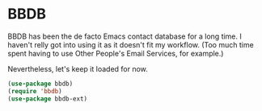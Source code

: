 #+STARTUP: content

* BBDB
  BBDB has been the de facto Emacs contact database for a long time. I haven't relly got into using it as it doesn't fit my workflow. (Too much time spent having to use Other People's Email Services, for example.)

  Nevertheless, let's keep it loaded for now.

  #+name: bbdb-things
  #+begin_src emacs-lisp :tangle yes
  (use-package bbdb)
  (require 'bbdb)
  (use-package bbdb-ext)
  #+end_src

